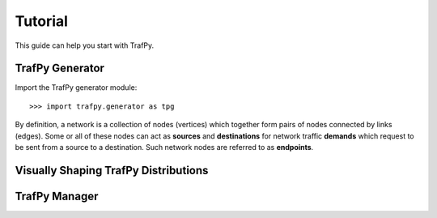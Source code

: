 Tutorial
========
This guide can help you start with TrafPy.





TrafPy Generator
----------------
Import the TrafPy generator module::

    >>> import trafpy.generator as tpg 

By definition, a network is a collection of nodes (vertices) which together
form pairs of nodes connected by links (edges). Some or all of these nodes can 
act as **sources** and **destinations** for network traffic **demands** which
request to be sent from a source to a destination. Such network nodes are referred
to as **endpoints**.






Visually Shaping TrafPy Distributions
-------------------------------------










TrafPy Manager
--------------
